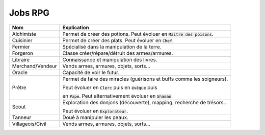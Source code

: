 =========
Jobs RPG
=========

==================== ==========================================================================
Nom                  Explication
==================== ==========================================================================
Alchimiste           Permet de créer des potions. Peut évoluer en :code:`Maitre des poisons`.
Cuisinier            Permet de créer des plats. Peut évoluer en :code:`Chef`.
Fermier              Spécialisé dans la manipulation de la terre.
Forgeron             Classe créer/répare/détruit des armes/armures.
Libraire             Connaissance et manipulation des livres.
Marchand/Vendeur     Vends armes, armures, objets, sorts...
Oracle               Capacité de voir le futur.
Prêtre               Permet de faire des miracles (guérisons et buffs comme les soigneurs).

                     Peut évoluer en :code:`Clerc` puis en :code:`évêque` puis

                     en :code:`Pape`. Peut alternativement évoluer en :code:`Shaman`.
Scout                Exploration des donjons (découverte), mapping, recherche de trésors...

                     Peut évoluer en :code:`Explorateur`.
Tanneur              Doué à manipuler les peaux.
Villageois/Civil     Vends armes, armures, objets, sorts...
==================== ==========================================================================

